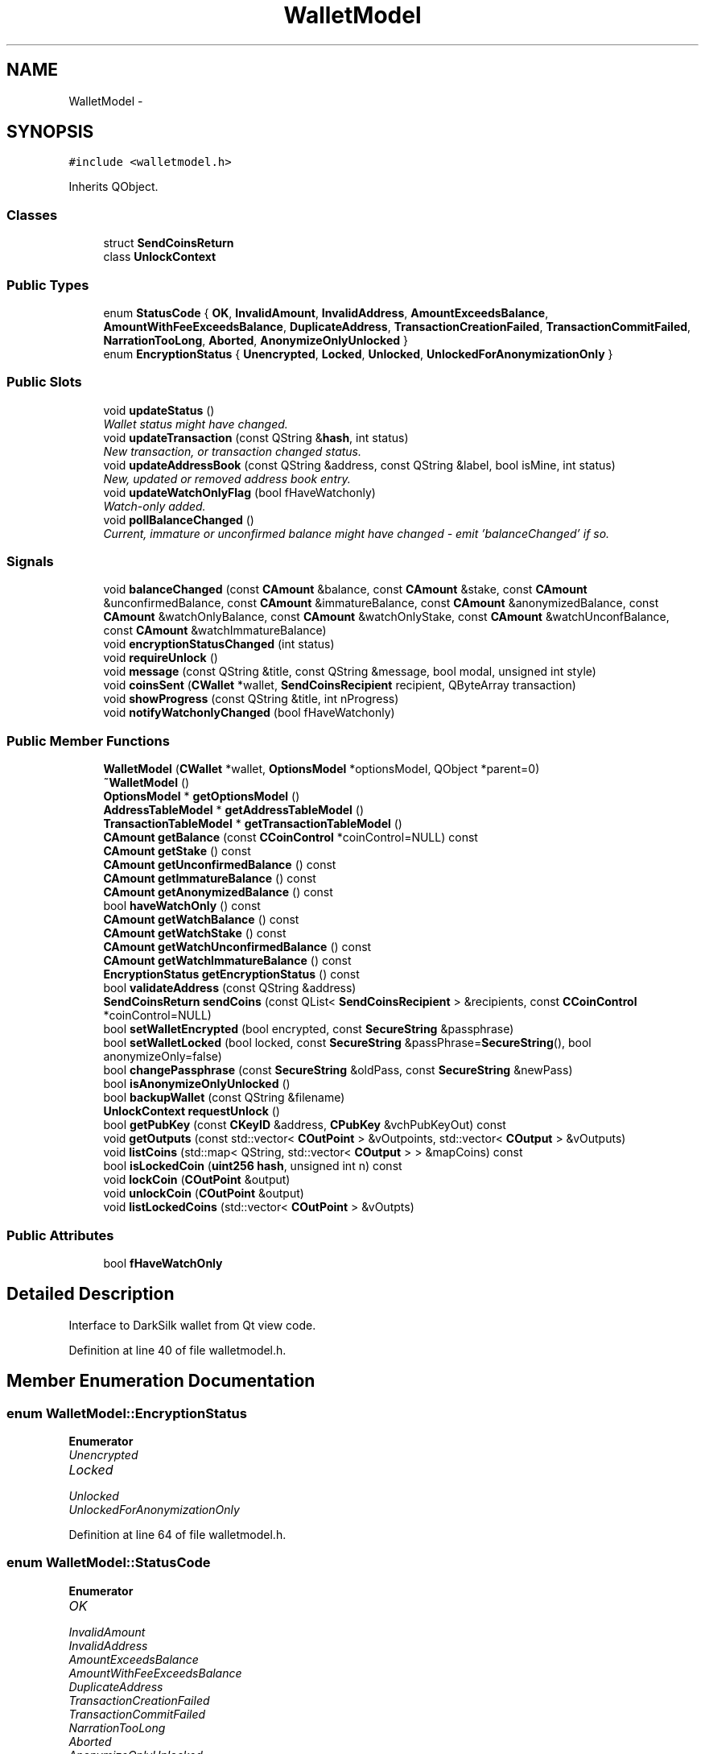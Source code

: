 .TH "WalletModel" 3 "Wed Feb 10 2016" "Version 1.0.0.0" "darksilk" \" -*- nroff -*-
.ad l
.nh
.SH NAME
WalletModel \- 
.SH SYNOPSIS
.br
.PP
.PP
\fC#include <walletmodel\&.h>\fP
.PP
Inherits QObject\&.
.SS "Classes"

.in +1c
.ti -1c
.RI "struct \fBSendCoinsReturn\fP"
.br
.ti -1c
.RI "class \fBUnlockContext\fP"
.br
.in -1c
.SS "Public Types"

.in +1c
.ti -1c
.RI "enum \fBStatusCode\fP { \fBOK\fP, \fBInvalidAmount\fP, \fBInvalidAddress\fP, \fBAmountExceedsBalance\fP, \fBAmountWithFeeExceedsBalance\fP, \fBDuplicateAddress\fP, \fBTransactionCreationFailed\fP, \fBTransactionCommitFailed\fP, \fBNarrationTooLong\fP, \fBAborted\fP, \fBAnonymizeOnlyUnlocked\fP }"
.br
.ti -1c
.RI "enum \fBEncryptionStatus\fP { \fBUnencrypted\fP, \fBLocked\fP, \fBUnlocked\fP, \fBUnlockedForAnonymizationOnly\fP }"
.br
.in -1c
.SS "Public Slots"

.in +1c
.ti -1c
.RI "void \fBupdateStatus\fP ()"
.br
.RI "\fIWallet status might have changed\&. \fP"
.ti -1c
.RI "void \fBupdateTransaction\fP (const QString &\fBhash\fP, int status)"
.br
.RI "\fINew transaction, or transaction changed status\&. \fP"
.ti -1c
.RI "void \fBupdateAddressBook\fP (const QString &address, const QString &label, bool isMine, int status)"
.br
.RI "\fINew, updated or removed address book entry\&. \fP"
.ti -1c
.RI "void \fBupdateWatchOnlyFlag\fP (bool fHaveWatchonly)"
.br
.RI "\fIWatch-only added\&. \fP"
.ti -1c
.RI "void \fBpollBalanceChanged\fP ()"
.br
.RI "\fICurrent, immature or unconfirmed balance might have changed - emit 'balanceChanged' if so\&. \fP"
.in -1c
.SS "Signals"

.in +1c
.ti -1c
.RI "void \fBbalanceChanged\fP (const \fBCAmount\fP &balance, const \fBCAmount\fP &stake, const \fBCAmount\fP &unconfirmedBalance, const \fBCAmount\fP &immatureBalance, const \fBCAmount\fP &anonymizedBalance, const \fBCAmount\fP &watchOnlyBalance, const \fBCAmount\fP &watchOnlyStake, const \fBCAmount\fP &watchUnconfBalance, const \fBCAmount\fP &watchImmatureBalance)"
.br
.ti -1c
.RI "void \fBencryptionStatusChanged\fP (int status)"
.br
.ti -1c
.RI "void \fBrequireUnlock\fP ()"
.br
.ti -1c
.RI "void \fBmessage\fP (const QString &title, const QString &message, bool modal, unsigned int style)"
.br
.ti -1c
.RI "void \fBcoinsSent\fP (\fBCWallet\fP *wallet, \fBSendCoinsRecipient\fP recipient, QByteArray transaction)"
.br
.ti -1c
.RI "void \fBshowProgress\fP (const QString &title, int nProgress)"
.br
.ti -1c
.RI "void \fBnotifyWatchonlyChanged\fP (bool fHaveWatchonly)"
.br
.in -1c
.SS "Public Member Functions"

.in +1c
.ti -1c
.RI "\fBWalletModel\fP (\fBCWallet\fP *wallet, \fBOptionsModel\fP *optionsModel, QObject *parent=0)"
.br
.ti -1c
.RI "\fB~WalletModel\fP ()"
.br
.ti -1c
.RI "\fBOptionsModel\fP * \fBgetOptionsModel\fP ()"
.br
.ti -1c
.RI "\fBAddressTableModel\fP * \fBgetAddressTableModel\fP ()"
.br
.ti -1c
.RI "\fBTransactionTableModel\fP * \fBgetTransactionTableModel\fP ()"
.br
.ti -1c
.RI "\fBCAmount\fP \fBgetBalance\fP (const \fBCCoinControl\fP *coinControl=NULL) const "
.br
.ti -1c
.RI "\fBCAmount\fP \fBgetStake\fP () const "
.br
.ti -1c
.RI "\fBCAmount\fP \fBgetUnconfirmedBalance\fP () const "
.br
.ti -1c
.RI "\fBCAmount\fP \fBgetImmatureBalance\fP () const "
.br
.ti -1c
.RI "\fBCAmount\fP \fBgetAnonymizedBalance\fP () const "
.br
.ti -1c
.RI "bool \fBhaveWatchOnly\fP () const "
.br
.ti -1c
.RI "\fBCAmount\fP \fBgetWatchBalance\fP () const "
.br
.ti -1c
.RI "\fBCAmount\fP \fBgetWatchStake\fP () const "
.br
.ti -1c
.RI "\fBCAmount\fP \fBgetWatchUnconfirmedBalance\fP () const "
.br
.ti -1c
.RI "\fBCAmount\fP \fBgetWatchImmatureBalance\fP () const "
.br
.ti -1c
.RI "\fBEncryptionStatus\fP \fBgetEncryptionStatus\fP () const "
.br
.ti -1c
.RI "bool \fBvalidateAddress\fP (const QString &address)"
.br
.ti -1c
.RI "\fBSendCoinsReturn\fP \fBsendCoins\fP (const QList< \fBSendCoinsRecipient\fP > &recipients, const \fBCCoinControl\fP *coinControl=NULL)"
.br
.ti -1c
.RI "bool \fBsetWalletEncrypted\fP (bool encrypted, const \fBSecureString\fP &passphrase)"
.br
.ti -1c
.RI "bool \fBsetWalletLocked\fP (bool locked, const \fBSecureString\fP &passPhrase=\fBSecureString\fP(), bool anonymizeOnly=false)"
.br
.ti -1c
.RI "bool \fBchangePassphrase\fP (const \fBSecureString\fP &oldPass, const \fBSecureString\fP &newPass)"
.br
.ti -1c
.RI "bool \fBisAnonymizeOnlyUnlocked\fP ()"
.br
.ti -1c
.RI "bool \fBbackupWallet\fP (const QString &filename)"
.br
.ti -1c
.RI "\fBUnlockContext\fP \fBrequestUnlock\fP ()"
.br
.ti -1c
.RI "bool \fBgetPubKey\fP (const \fBCKeyID\fP &address, \fBCPubKey\fP &vchPubKeyOut) const "
.br
.ti -1c
.RI "void \fBgetOutputs\fP (const std::vector< \fBCOutPoint\fP > &vOutpoints, std::vector< \fBCOutput\fP > &vOutputs)"
.br
.ti -1c
.RI "void \fBlistCoins\fP (std::map< QString, std::vector< \fBCOutput\fP > > &mapCoins) const "
.br
.ti -1c
.RI "bool \fBisLockedCoin\fP (\fBuint256\fP \fBhash\fP, unsigned int n) const "
.br
.ti -1c
.RI "void \fBlockCoin\fP (\fBCOutPoint\fP &output)"
.br
.ti -1c
.RI "void \fBunlockCoin\fP (\fBCOutPoint\fP &output)"
.br
.ti -1c
.RI "void \fBlistLockedCoins\fP (std::vector< \fBCOutPoint\fP > &vOutpts)"
.br
.in -1c
.SS "Public Attributes"

.in +1c
.ti -1c
.RI "bool \fBfHaveWatchOnly\fP"
.br
.in -1c
.SH "Detailed Description"
.PP 
Interface to DarkSilk wallet from Qt view code\&. 
.PP
Definition at line 40 of file walletmodel\&.h\&.
.SH "Member Enumeration Documentation"
.PP 
.SS "enum \fBWalletModel::EncryptionStatus\fP"

.PP
\fBEnumerator\fP
.in +1c
.TP
\fB\fIUnencrypted \fP\fP
.TP
\fB\fILocked \fP\fP
.TP
\fB\fIUnlocked \fP\fP
.TP
\fB\fIUnlockedForAnonymizationOnly \fP\fP
.PP
Definition at line 64 of file walletmodel\&.h\&.
.SS "enum \fBWalletModel::StatusCode\fP"

.PP
\fBEnumerator\fP
.in +1c
.TP
\fB\fIOK \fP\fP
.TP
\fB\fIInvalidAmount \fP\fP
.TP
\fB\fIInvalidAddress \fP\fP
.TP
\fB\fIAmountExceedsBalance \fP\fP
.TP
\fB\fIAmountWithFeeExceedsBalance \fP\fP
.TP
\fB\fIDuplicateAddress \fP\fP
.TP
\fB\fITransactionCreationFailed \fP\fP
.TP
\fB\fITransactionCommitFailed \fP\fP
.TP
\fB\fINarrationTooLong \fP\fP
.TP
\fB\fIAborted \fP\fP
.TP
\fB\fIAnonymizeOnlyUnlocked \fP\fP
.PP
Definition at line 49 of file walletmodel\&.h\&.
.SH "Constructor & Destructor Documentation"
.PP 
.SS "WalletModel::WalletModel (\fBCWallet\fP * wallet, \fBOptionsModel\fP * optionsModel, QObject * parent = \fC0\fP)\fC [explicit]\fP"

.PP
Definition at line 18 of file walletmodel\&.cpp\&.
.SS "WalletModel::~WalletModel ()"

.PP
Definition at line 37 of file walletmodel\&.cpp\&.
.SH "Member Function Documentation"
.PP 
.SS "bool WalletModel::backupWallet (const QString & filename)"

.PP
Definition at line 573 of file walletmodel\&.cpp\&.
.SS "void WalletModel::balanceChanged (const \fBCAmount\fP & balance, const \fBCAmount\fP & stake, const \fBCAmount\fP & unconfirmedBalance, const \fBCAmount\fP & immatureBalance, const \fBCAmount\fP & anonymizedBalance, const \fBCAmount\fP & watchOnlyBalance, const \fBCAmount\fP & watchOnlyStake, const \fBCAmount\fP & watchUnconfBalance, const \fBCAmount\fP & watchImmatureBalance)\fC [signal]\fP"

.SS "bool WalletModel::changePassphrase (const \fBSecureString\fP & oldPass, const \fBSecureString\fP & newPass)"

.PP
Definition at line 562 of file walletmodel\&.cpp\&.
.SS "void WalletModel::coinsSent (\fBCWallet\fP * wallet, \fBSendCoinsRecipient\fP recipient, QByteArray transaction)\fC [signal]\fP"

.SS "void WalletModel::encryptionStatusChanged (int status)\fC [signal]\fP"

.SS "\fBAddressTableModel\fP * WalletModel::getAddressTableModel ()"

.PP
Definition at line 495 of file walletmodel\&.cpp\&.
.SS "\fBCAmount\fP WalletModel::getAnonymizedBalance () const"

.PP
Definition at line 74 of file walletmodel\&.cpp\&.
.SS "\fBCAmount\fP WalletModel::getBalance (const \fBCCoinControl\fP * coinControl = \fCNULL\fP) const"

.PP
Definition at line 42 of file walletmodel\&.cpp\&.
.SS "\fBWalletModel::EncryptionStatus\fP WalletModel::getEncryptionStatus () const"

.PP
Definition at line 505 of file walletmodel\&.cpp\&.
.SS "\fBCAmount\fP WalletModel::getImmatureBalance () const"

.PP
Definition at line 69 of file walletmodel\&.cpp\&.
.SS "\fBOptionsModel\fP * WalletModel::getOptionsModel ()"

.PP
Definition at line 490 of file walletmodel\&.cpp\&.
.SS "void WalletModel::getOutputs (const std::vector< \fBCOutPoint\fP > & vOutpoints, std::vector< \fBCOutput\fP > & vOutputs)"

.PP
Definition at line 684 of file walletmodel\&.cpp\&.
.SS "bool WalletModel::getPubKey (const \fBCKeyID\fP & address, \fBCPubKey\fP & vchPubKeyOut) const"

.PP
Definition at line 678 of file walletmodel\&.cpp\&.
.SS "\fBCAmount\fP WalletModel::getStake () const"

.PP
Definition at line 64 of file walletmodel\&.cpp\&.
.SS "\fBTransactionTableModel\fP * WalletModel::getTransactionTableModel ()"

.PP
Definition at line 500 of file walletmodel\&.cpp\&.
.SS "\fBCAmount\fP WalletModel::getUnconfirmedBalance () const"

.PP
Definition at line 59 of file walletmodel\&.cpp\&.
.SS "\fBCAmount\fP WalletModel::getWatchBalance () const"

.PP
Definition at line 85 of file walletmodel\&.cpp\&.
.SS "\fBCAmount\fP WalletModel::getWatchImmatureBalance () const"

.PP
Definition at line 100 of file walletmodel\&.cpp\&.
.SS "\fBCAmount\fP WalletModel::getWatchStake () const"

.PP
Definition at line 90 of file walletmodel\&.cpp\&.
.SS "\fBCAmount\fP WalletModel::getWatchUnconfirmedBalance () const"

.PP
Definition at line 95 of file walletmodel\&.cpp\&.
.SS "bool WalletModel::haveWatchOnly () const"

.PP
Definition at line 80 of file walletmodel\&.cpp\&.
.SS "bool WalletModel::isAnonymizeOnlyUnlocked ()"

.PP
Definition at line 557 of file walletmodel\&.cpp\&.
.SS "bool WalletModel::isLockedCoin (\fBuint256\fP hash, unsigned int n) const"

.PP
Definition at line 733 of file walletmodel\&.cpp\&.
.SS "void WalletModel::listCoins (std::map< QString, std::vector< \fBCOutput\fP > > & mapCoins) const"

.PP
Definition at line 698 of file walletmodel\&.cpp\&.
.SS "void WalletModel::listLockedCoins (std::vector< \fBCOutPoint\fP > & vOutpts)"

.PP
Definition at line 751 of file walletmodel\&.cpp\&.
.SS "void WalletModel::lockCoin (\fBCOutPoint\fP & output)"

.PP
Definition at line 739 of file walletmodel\&.cpp\&.
.SS "void WalletModel::message (const QString & title, const QString & message, bool modal, unsigned int style)\fC [signal]\fP"

.SS "void WalletModel::notifyWatchonlyChanged (bool fHaveWatchonly)\fC [signal]\fP"

.SS "void WalletModel::pollBalanceChanged ()\fC [slot]\fP"

.PP
Current, immature or unconfirmed balance might have changed - emit 'balanceChanged' if so\&. 
.PP
Definition at line 113 of file walletmodel\&.cpp\&.
.SS "\fBWalletModel::UnlockContext\fP WalletModel::requestUnlock ()"

.PP
Definition at line 635 of file walletmodel\&.cpp\&.
.SS "void WalletModel::requireUnlock ()\fC [signal]\fP"

.SS "\fBWalletModel::SendCoinsReturn\fP WalletModel::sendCoins (const QList< \fBSendCoinsRecipient\fP > & recipients, const \fBCCoinControl\fP * coinControl = \fCNULL\fP)"

.PP
Definition at line 213 of file walletmodel\&.cpp\&.
.SS "bool WalletModel::setWalletEncrypted (bool encrypted, const \fBSecureString\fP & passphrase)"

.PP
Definition at line 529 of file walletmodel\&.cpp\&.
.SS "bool WalletModel::setWalletLocked (bool locked, const \fBSecureString\fP & passPhrase = \fC\fBSecureString\fP()\fP, bool anonymizeOnly = \fCfalse\fP)"

.PP
Definition at line 543 of file walletmodel\&.cpp\&.
.SS "void WalletModel::showProgress (const QString & title, int nProgress)\fC [signal]\fP"

.SS "void WalletModel::unlockCoin (\fBCOutPoint\fP & output)"

.PP
Definition at line 745 of file walletmodel\&.cpp\&.
.SS "void WalletModel::updateAddressBook (const QString & address, const QString & label, bool isMine, int status)\fC [slot]\fP"

.PP
New, updated or removed address book entry\&. 
.PP
Definition at line 187 of file walletmodel\&.cpp\&.
.SS "void WalletModel::updateStatus ()\fC [slot]\fP"

.PP
Wallet status might have changed\&. 
.PP
Definition at line 105 of file walletmodel\&.cpp\&.
.SS "void WalletModel::updateTransaction (const QString & hash, int status)\fC [slot]\fP"

.PP
New transaction, or transaction changed status\&. 
.PP
Definition at line 178 of file walletmodel\&.cpp\&.
.SS "void WalletModel::updateWatchOnlyFlag (bool fHaveWatchonly)\fC [slot]\fP"

.PP
Watch-only added\&. 
.PP
Definition at line 207 of file walletmodel\&.cpp\&.
.SS "bool WalletModel::validateAddress (const QString & address)"

.PP
Definition at line 193 of file walletmodel\&.cpp\&.
.SH "Member Data Documentation"
.PP 
.SS "bool WalletModel::fHaveWatchOnly"

.PP
Definition at line 47 of file walletmodel\&.h\&.

.SH "Author"
.PP 
Generated automatically by Doxygen for darksilk from the source code\&.
